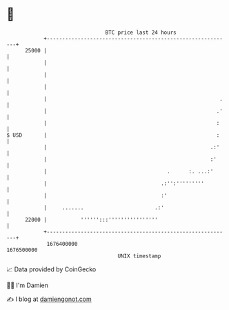 * 👋

#+begin_example
                                   BTC price last 24 hours                    
               +------------------------------------------------------------+ 
         25000 |                                                            | 
               |                                                            | 
               |                                                            | 
               |                                                            | 
               |                                                        .   | 
               |                                                       .'   | 
               |                                                       :    | 
   $ USD       |                                                       :    | 
               |                                                     .:'    | 
               |                                                     :'     | 
               |                                       .      :. ...:'      | 
               |                                     .:'':'''''''''         | 
               |                                     :'                     | 
               |     .......                       .:'                      | 
         22000 |           '''''':::''''''''''''''''                        | 
               +------------------------------------------------------------+ 
                1676400000                                        1676500000  
                                       UNIX timestamp                         
#+end_example
📈 Data provided by CoinGecko

🧑‍💻 I'm Damien

✍️ I blog at [[https://www.damiengonot.com][damiengonot.com]]
